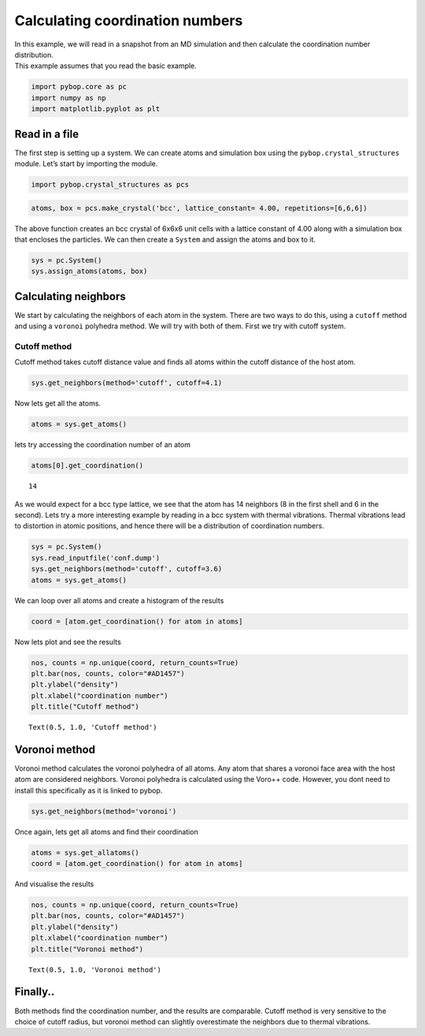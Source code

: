 
Calculating coordination numbers
--------------------------------

| In this example, we will read in a snapshot from an MD simulation and
  then calculate the coordination number distribution.
| This example assumes that you read the basic example.

.. code:: ipython3

    import pybop.core as pc
    import numpy as np
    import matplotlib.pyplot as plt

Read in a file
~~~~~~~~~~~~~~

The first step is setting up a system. We can create atoms and
simulation box using the ``pybop.crystal_structures`` module. Let’s
start by importing the module.

.. code:: ipython3

    import pybop.crystal_structures as pcs

.. code:: ipython3

    atoms, box = pcs.make_crystal('bcc', lattice_constant= 4.00, repetitions=[6,6,6])

The above function creates an bcc crystal of 6x6x6 unit cells with a
lattice constant of 4.00 along with a simulation box that encloses the
particles. We can then create a ``System`` and assign the atoms and box
to it.

.. code:: ipython3

    sys = pc.System()
    sys.assign_atoms(atoms, box)

Calculating neighbors
~~~~~~~~~~~~~~~~~~~~~

We start by calculating the neighbors of each atom in the system. There
are two ways to do this, using a ``cutoff`` method and using a
``voronoi`` polyhedra method. We will try with both of them. First we
try with cutoff system.

Cutoff method
^^^^^^^^^^^^^

Cutoff method takes cutoff distance value and finds all atoms within the
cutoff distance of the host atom.

.. code:: ipython3

    sys.get_neighbors(method='cutoff', cutoff=4.1)

Now lets get all the atoms.

.. code:: ipython3

    atoms = sys.get_atoms()

lets try accessing the coordination number of an atom

.. code:: ipython3

    atoms[0].get_coordination()




.. parsed-literal::

    14



As we would expect for a bcc type lattice, we see that the atom has 14
neighbors (8 in the first shell and 6 in the second). Lets try a more
interesting example by reading in a bcc system with thermal vibrations.
Thermal vibrations lead to distortion in atomic positions, and hence
there will be a distribution of coordination numbers.

.. code:: ipython3

    sys = pc.System()
    sys.read_inputfile('conf.dump')
    sys.get_neighbors(method='cutoff', cutoff=3.6)
    atoms = sys.get_atoms()

We can loop over all atoms and create a histogram of the results

.. code:: ipython3

    coord = [atom.get_coordination() for atom in atoms]

Now lets plot and see the results

.. code:: ipython3

    nos, counts = np.unique(coord, return_counts=True)
    plt.bar(nos, counts, color="#AD1457")
    plt.ylabel("density")
    plt.xlabel("coordination number")
    plt.title("Cutoff method")




.. parsed-literal::

    Text(0.5, 1.0, 'Cutoff method')




.. image:: output_23_1.png


Voronoi method
~~~~~~~~~~~~~~

Voronoi method calculates the voronoi polyhedra of all atoms. Any atom
that shares a voronoi face area with the host atom are considered
neighbors. Voronoi polyhedra is calculated using the Voro++ code.
However, you dont need to install this specifically as it is linked to
pybop.

.. code:: ipython3

    sys.get_neighbors(method='voronoi')

Once again, lets get all atoms and find their coordination

.. code:: ipython3

    atoms = sys.get_allatoms()
    coord = [atom.get_coordination() for atom in atoms]

And visualise the results

.. code:: ipython3

    nos, counts = np.unique(coord, return_counts=True)
    plt.bar(nos, counts, color="#AD1457")
    plt.ylabel("density")
    plt.xlabel("coordination number")
    plt.title("Voronoi method")




.. parsed-literal::

    Text(0.5, 1.0, 'Voronoi method')




.. image:: output_30_1.png


Finally..
~~~~~~~~~

Both methods find the coordination number, and the results are
comparable. Cutoff method is very sensitive to the choice of cutoff
radius, but voronoi method can slightly overestimate the neighbors due
to thermal vibrations.
